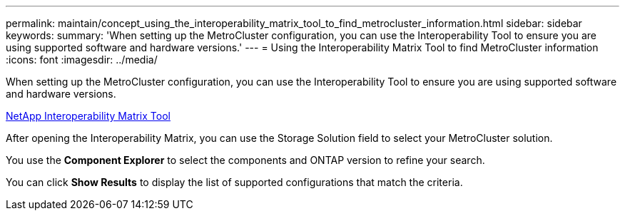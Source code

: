 ---
permalink: maintain/concept_using_the_interoperability_matrix_tool_to_find_metrocluster_information.html
sidebar: sidebar
keywords: 
summary: 'When setting up the MetroCluster configuration, you can use the Interoperability Tool to ensure you are using supported software and hardware versions.'
---
= Using the Interoperability Matrix Tool to find MetroCluster information
:icons: font
:imagesdir: ../media/

[.lead]
When setting up the MetroCluster configuration, you can use the Interoperability Tool to ensure you are using supported software and hardware versions.

https://mysupport.netapp.com/matrix[NetApp Interoperability Matrix Tool]

After opening the Interoperability Matrix, you can use the Storage Solution field to select your MetroCluster solution.

You use the *Component Explorer* to select the components and ONTAP version to refine your search.

You can click *Show Results* to display the list of supported configurations that match the criteria.
